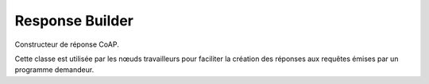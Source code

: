 Response Builder
''''''''''''''''

Constructeur de réponse CoAP.

Cette classe est utilisée par les nœuds travailleurs pour faciliter la création des réponses aux requêtes émises par un programme demandeur.

.. doxygenclass:: ResponseBuilder
   :members:
